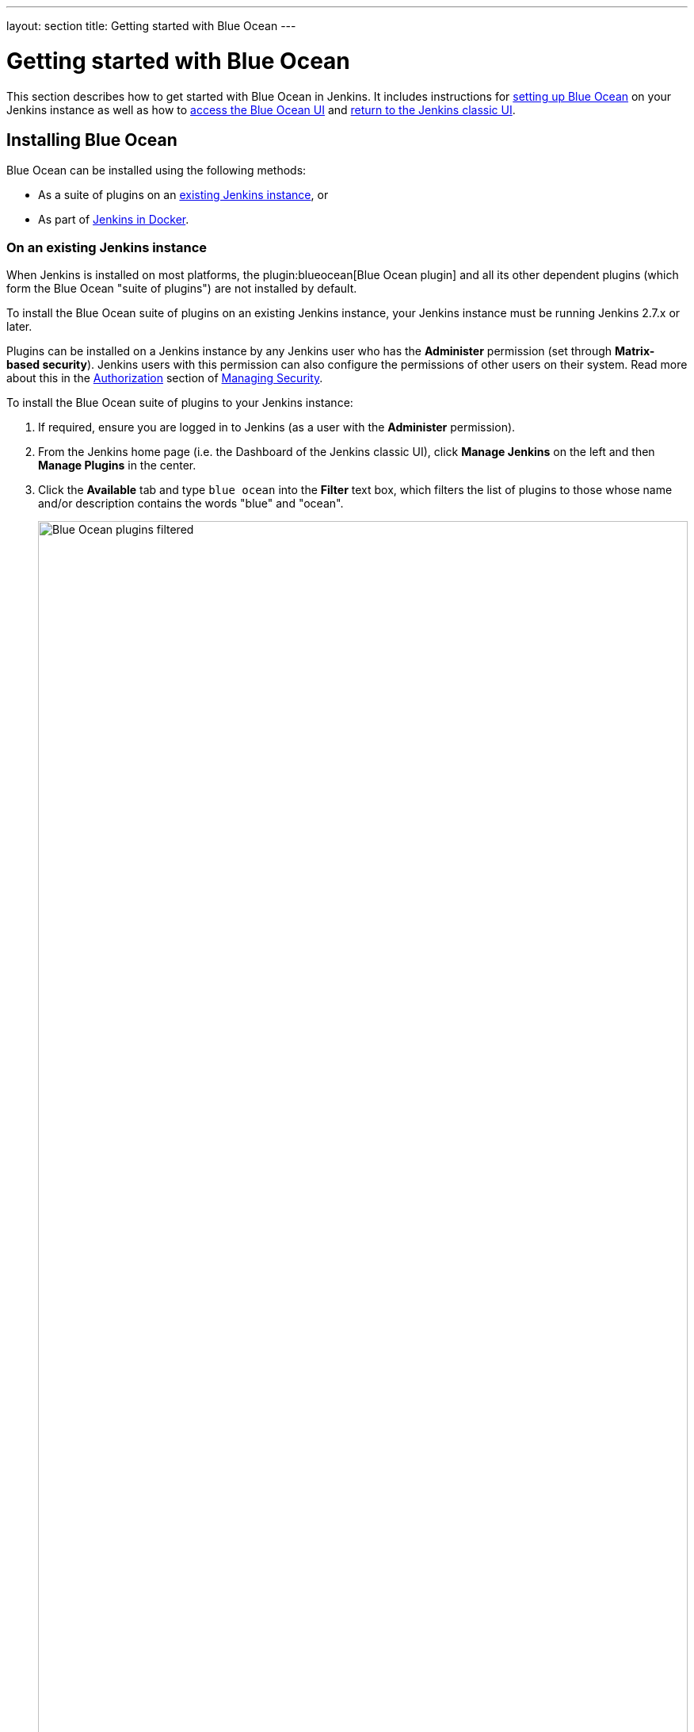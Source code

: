 ---
layout: section
title: Getting started with Blue Ocean
---

ifdef::backend-html5[]
:description:
:author:
:email: jenkinsci-docs@googlegroups.com
:sectanchors:
:toc:
ifdef::env-github[:imagesdir: ../resources]
ifndef::env-github[:imagesdir: ../../resources]
:hide-uri-scheme:
endif::[]


= Getting started with Blue Ocean

This section describes how to get started with Blue Ocean in Jenkins. It
includes instructions for link:#installing-blue-ocean[setting up Blue Ocean] on
your Jenkins instance as well as how to
link:#accessing-blue-ocean[access the Blue Ocean UI] and
link:#switching-to-the-classic-ui[return to the Jenkins classic UI].


== Installing Blue Ocean

Blue Ocean can be installed using the following methods:

* As a suite of plugins on an
  link:#on-an-existing-jenkins-instance[existing Jenkins instance], or
* As part of link:#as-part-of-jenkins-in-docker[Jenkins in Docker].


=== On an existing Jenkins instance

When Jenkins is installed on most platforms, the
plugin:blueocean[Blue Ocean plugin] and all its other dependent plugins (which
form the Blue Ocean "suite of plugins") are not installed by default.

To install the Blue Ocean suite of plugins on an existing Jenkins instance, your
Jenkins instance must be running Jenkins 2.7.x or later.

Plugins can be installed on a Jenkins instance by any Jenkins user who has the
*Administer* permission (set through *Matrix-based security*). Jenkins users
with this permission can also configure the permissions of other users on their
system. Read more about this in the
link:../../managing/security/#authorization[Authorization] section of
link:../../managing/security[Managing Security].

To install the Blue Ocean suite of plugins to your Jenkins instance:

. If required, ensure you are logged in to Jenkins (as a user with the
  *Administer* permission).
. From the Jenkins home page (i.e. the Dashboard of the Jenkins classic UI),
  click *Manage Jenkins* on the left and then *Manage Plugins* in the center.
. Click the *Available* tab and type `blue ocean` into the *Filter* text box,
  which filters the list of plugins to those whose name and/or description
  contains the words "blue" and "ocean".
+
[.boxshadow]
image:blueocean/intro/blueocean-plugins-filtered.png[alt="Blue Ocean plugins filtered",width=100%]
. Select the *Blue Ocean* plugin's check box near the top of the the *Install*
  column and then click either the *Download now and install after restart*
  button (recommended) or the *Install without restart* button at the the end of
  the page. +
*Notes:*
* There is no need to select the check boxes of the other plugins in this
  filtered list because the main *Blue Ocean* plugin has other plugin
  dependencies (constituting the Blue Ocean suite of plugins) which will
  automatically be selected and installed when you click one of these "Install"
  buttons.
* If you chose the *Install without restart* button, you may need to restart
  Jenkins in order to gain full Blue Ocean functionality.

Read more about how to install and manage plugins in the
link:../../managing/plugins[Managing Plugins] page.

Blue Ocean requires no additional configuration after installation, and existing
Pipelines projects and other items such as freestyle projects will continue to
work as usual.

Be aware, however, that the first time a
link:../creating-pipelines[Pipeline is created in Blue Ocean] for a specific Git
server (i.e. GitHub, Bitbucket or an ordinary Git server), Blue Ocean prompts
you for credentials to access your repositories on the Git server in order to
create Pipelines based on those repositories. This is required since Blue Ocean
can write `Jenkinsfile`&zwj;s to your repositories.


=== As part of Jenkins in Docker

The Blue Ocean suite of plugins are also bundled as part of a Jenkins Docker
image
(link:https://hub.docker.com/r/jenkinsci/blueocean/[`jenkinsci/blueocean`]),
which is available from the link:https://hub.docker.com/[Docker Hub repository].

Read more about running Jenkins and Blue Ocean this way in the
link:../../installing/#docker[Docker] section of the
link:../../installing[Installing Jenkins] page.


== Accessing Blue Ocean

Once a Jenkins environment has Blue Ocean installed, after logging in to the
Jenkins classic UI, you can access the Blue Ocean UI by clicking *Open Blue
Ocean* on the left.

[.boxshadow]
image:blueocean/intro/open-blue-ocean-link.png[alt="Open Blue Ocean link",width=20%]

Alternatively, you can access Blue Ocean directly by appending `/blue` to the
end of your Jenkins server's URL - e.g. `http://jenkins-server-url/blue`.

If your Jenkins instance:

* already has existing Pipeline projects or other items present, then the
  link:../dashboard[Blue Ocean Dashboard] is displayed.
* is new or has no Pipeline projects or other items configured, then Blue Ocean
  displays a *Welcome to Jenkins* box with a *Create a new Pipeline* button you
  can use to begin creating a new Pipeline project. Read more about this in
  link:../creating-pipelines[Creating a Pipeline]. +
[.boxshadow]
image:blueocean/creating-pipelines/create-a-new-pipeline-box.png['Welcome to Jenkins - Create a New Pipeline message box',width=50%]


== Navigation bar

The Blue Ocean UI has a navigation bar along the top of its interface, which
allows you to access the different views and other features of Blue Ocean.

Th navigation bar is divided into two sections - a common section along the top
of most Blue Ocean views and a contextual section below. The contextual section
is specific to the current Blue Ocean page you are viewing.

The navigation bar's common section includes the following buttons:

* *Jenkins* logo - takes you to the link:../dashboard[Dashboard], or reloads
  this page if you are already viewing it.
* *Pipelines* - also takes you to the Dashboard, or does nothing if you are
  already viewing the Dashboard. This button serves a different purpose when you
  are viewing a link:../pipeline-run-details[Pipeline run details] page.
* *Administration* - takes you to the *link:../../managing[Manage Jenkins]* page
  of the Jenkins classic UI. +
  *Note:* This button is not available if your Jenkins user does not have the
  *Administer* permission (set through *Matrix-based security*). Read more about
  this in the link:../../managing/security/#authorization[Authorization] section
  of link:../../managing/security[Managing Security].
* *Go to classic* icon - takes you back to the Jenkins classic UI. Read more
  about this in <<switching-to-the-classic-ui>>.
* *Logout* - Logs out your current Jenkins user and returns to the Jenkins login
  page.

Views that use the standard navigation bar will add another bar below it with options specific to that view.
Some views replace the common navigation bar with one specifically suited to that view.


== Switching to the classic UI

Blue Ocean does not support some legacy or administrative features of Jenkins
that are necessary to some users.

If you need to leave the Blue Ocean user experience to access these features,
click the *Go to classic* icon at the top of common section of Blue Ocean's
link:#navigation-bar[navigation bar].

[.boxshadow]
image:blueocean/intro/go-to-classic-icon.png[alt="Go to classic icon",width=5%]

Clicking this button takes you to the equivalent page in the Jenkins classic UI,
or the most relevant classic UI page that parallels the current page in Blue
Ocean.
